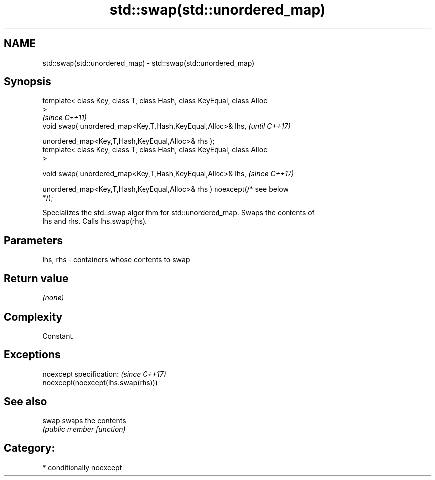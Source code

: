.TH std::swap(std::unordered_map) 3 "2018.03.28" "http://cppreference.com" "C++ Standard Libary"
.SH NAME
std::swap(std::unordered_map) \- std::swap(std::unordered_map)

.SH Synopsis
   template< class Key, class T, class Hash, class KeyEqual, class Alloc
   >
                                                                          \fI(since C++11)\fP
   void swap( unordered_map<Key,T,Hash,KeyEqual,Alloc>& lhs,              \fI(until C++17)\fP

   unordered_map<Key,T,Hash,KeyEqual,Alloc>& rhs );
   template< class Key, class T, class Hash, class KeyEqual, class Alloc
   >

   void swap( unordered_map<Key,T,Hash,KeyEqual,Alloc>& lhs,              \fI(since C++17)\fP

   unordered_map<Key,T,Hash,KeyEqual,Alloc>& rhs ) noexcept(/* see below
   */);

   Specializes the std::swap algorithm for std::unordered_map. Swaps the contents of
   lhs and rhs. Calls lhs.swap(rhs).

.SH Parameters

   lhs, rhs - containers whose contents to swap

.SH Return value

   \fI(none)\fP

.SH Complexity

   Constant.

.SH Exceptions

   noexcept specification:           \fI(since C++17)\fP
   noexcept(noexcept(lhs.swap(rhs)))

.SH See also

   swap swaps the contents
        \fI(public member function)\fP

.SH Category:

     * conditionally noexcept
